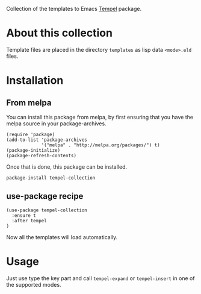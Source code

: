 Collection of the templates to Emacs [[https://github.com/minad/tempel][Tempel]] package.

* About this collection

Template files are placed in the directory =templates= as lisp data =<mode>.eld=
files.

* Installation

** From melpa

You can install this package from melpa, by first ensuring that you have the melpa source in your package-archives.

#+begin_src elisp
(require 'package)
(add-to-list 'package-archives
             '("melpa" . "http://melpa.org/packages/") t)
(package-initialize)
(package-refresh-contents)
#+end_src


Once that is done, this package can be installed.

#+begin_src shell
package-install tempel-collection
#+end_src

** use-package recipe

#+begin_src elisp
(use-package tempel-collection
  :ensure t
  :after tempel
)
#+end_src

Now all the templates will load automatically.

* Usage

Just use type the key part and call =tempel-expand= or =tempel-insert= in one of the
supported modes.
